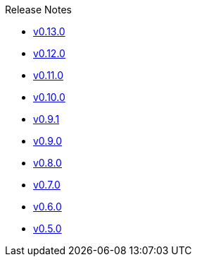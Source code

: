 .Release Notes
* xref:v0.13.0.adoc[v0.13.0]
* xref:v0.12.0.adoc[v0.12.0]
* xref:v0.11.0.adoc[v0.11.0]
* xref:v0.10.0.adoc[v0.10.0]
* xref:v0.9.1.adoc[v0.9.1]
* xref:v0.9.0.adoc[v0.9.0]
* xref:v0.8.0.adoc[v0.8.0]
* xref:v0.7.0.adoc[v0.7.0]
* xref:v0.6.0.adoc[v0.6.0]
* xref:v0.5.0.adoc[v0.5.0]

